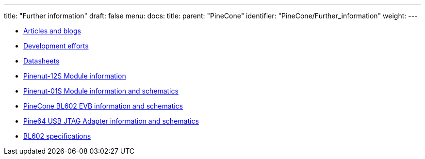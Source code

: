 ---
title: "Further information"
draft: false
menu:
  docs:
    title:
    parent: "PineCone"
    identifier: "PineCone/Further_information"
    weight: 
---

* link:Articles_and_blogs[Articles and blogs]
* link:Development_efforts[Development efforts]
* link:Datasheets[]
* link:Pinenut-12S_Module_information[Pinenut-12S Module information]
* link:Pinenut-01S_Module_information_and_schematics[Pinenut-01S Module information and schematics]
* link:PineCone_BL602_EVB_information_and_schematics[PineCone BL602 EVB information and schematics]
* link:Pine64_USB_JTAG_Adapter_information_and_schematics[Pine64 USB JTAG Adapter information and schematics]
* link:BL602_specifications[BL602 specifications]
